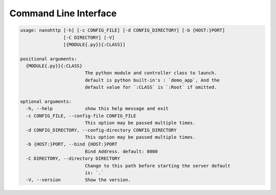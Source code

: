 Command Line Interface
======================

.. code-block:: bash

   usage: nanohttp [-h] [-c CONFIG_FILE] [-d CONFIG_DIRECTORY] [-b {HOST:}PORT]
                   [-C DIRECTORY] [-V]
                   [{MODULE{.py}}{:CLASS}]
   
   positional arguments:
     {MODULE{.py}}{:CLASS}
                           The python module and controller class to launch.
                           default is python built-in's : `demo_app`, And the
                           default value for `:CLASS` is `:Root` if omitted.
   
   optional arguments:
     -h, --help            show this help message and exit
     -c CONFIG_FILE, --config-file CONFIG_FILE
                           This option may be passed multiple times.
     -d CONFIG_DIRECTORY, --config-directory CONFIG_DIRECTORY
                           This option may be passed multiple times.
     -b {HOST:}PORT, --bind {HOST:}PORT
                           Bind Address. default: 8080
     -C DIRECTORY, --directory DIRECTORY
                           Change to this path before starting the server default
                           is: `.`
     -V, --version         Show the version.
   
